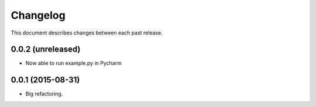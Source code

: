Changelog
#########

This document describes changes between each past release.


0.0.2 (unreleased)
==================

- Now able to run example.py in Pycharm


0.0.1 (2015-08-31)
==================

- Big refactoring.

